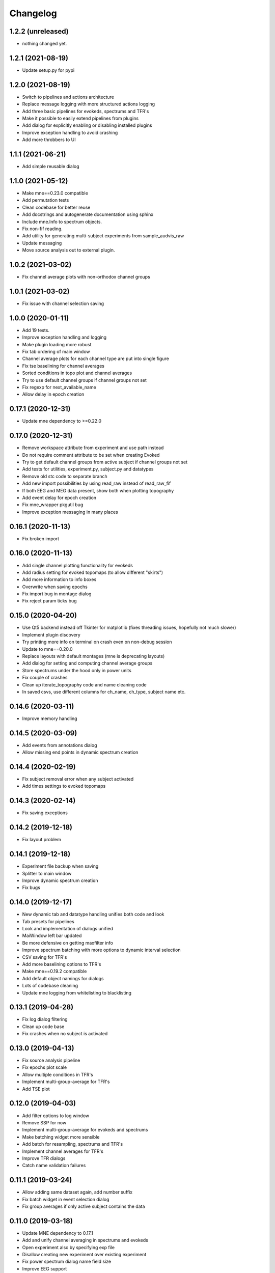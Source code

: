 Changelog
=========

1.2.2 (unreleased)
------------------

- nothing changed yet.

1.2.1 (2021-08-19)
------------------

- Update setup.py for pypi

1.2.0 (2021-08-19)
------------------

- Switch to pipelines and actions architecture
- Replace message logging with more structured actions logging
- Add three basic pipelines for evokeds, spectrums and TFR's
- Make it possible to easily extend pipelines from plugins
- Add dialog for explicitly enabling or disabling installed plugins
- Improve exception handling to avoid crashing
- Add more throbbers to UI

1.1.1 (2021-06-21)
------------------

- Add simple reusable dialog

1.1.0 (2021-05-12)
------------------

- Make mne==0.23.0 compatible
- Add permutation tests 
- Clean codebase for better reuse
- Add docstrings and autogenerate documentation using sphinx
- Include mne.Info to spectrum objects.
- Fix non-fif reading.
- Add utility for generating multi-subject experiments from sample_audvis_raw
- Update messaging
- Move source analysis out to external plugin.

1.0.2 (2021-03-02)
------------------

- Fix channel average plots with non-orthodox channel groups

1.0.1 (2021-03-02)
------------------

- Fix issue with channel selection saving

1.0.0 (2020-01-11)
------------------

- Add 19 tests.
- Improve exception handling and logging
- Make plugin loading more robust
- Fix tab ordering of main window
- Channel average plots for each channel type are put into single figure
- Fix tse baselining for channel averages
- Sorted conditions in topo plot and channel averages
- Try to use default channel groups if channel groups not set
- Fix regexp for next_available_name
- Allow delay in epoch creation

0.17.1 (2020-12-31)
------------------

- Update mne dependency to >=0.22.0

0.17.0 (2020-12-31)
------------------

- Remove workspace attribute from experiment and use path instead
- Do not require comment attribute to be set when creating Evoked
- Try to get default channel groups from active subject if channel groups not set
- Add tests for utilities, experiment.py, subject.py and datatypes
- Remove old stc code to separate branch
- Add new import possibilities by using read_raw instead of read_raw_fif
- If both EEG and MEG data present, show both when plotting topography
- Add event delay for epoch creation
- Fix mne_wrapper pkgutil bug
- Improve exception messaging in many places

0.16.1 (2020-11-13)
------------------

- Fix broken import

0.16.0 (2020-11-13)
------------------

- Add single channel plotting functionality for evokeds
- Add radius setting for evoked topomaps (to allow different "skirts")
- Add more information to info boxes
- Overwrite when saving epochs
- Fix import bug in montage dialog
- Fix reject param ticks bug

0.15.0 (2020-04-20)
------------------

- Use Qt5 backend instead off Tkinter for matplotlib (fixes threading issues, hopefully not much slower)
- Implement plugin discovery
- Try printing more info on terminal on crash even on non-debug session
- Update to mne==0.20.0
- Replace layouts with default montages (mne is deprecating layouts)
- Add dialog for setting and computing channel average groups
- Store spectrums under the hood only in power units
- Fix couple of crashes
- Clean up iterate_topography code and name cleaning code
- In saved csvs, use different columns for ch_name, ch_type, subject name etc.

0.14.6 (2020-03-11)
------------------

- Improve memory handling

0.14.5 (2020-03-09)
------------------

- Add events from annotations dialog
- Allow missing end points in dynamic spectrum creation

0.14.4 (2020-02-19)
------------------

- Fix subject removal error when any subject activated
- Add times settings to evoked topomaps

0.14.3 (2020-02-14)
------------------

- Fix saving exceptions

0.14.2 (2019-12-18)
------------------

- Fix layout problem

0.14.1 (2019-12-18)
------------------

- Experiment file backup when saving
- Splitter to main window
- Improve dynamic spectrum creation
- Fix bugs

0.14.0 (2019-12-17)
------------------

- New dynamic tab and datatype handling unifies both code and look
- Tab presets for pipelines
- Look and implementation of dialogs unified
- MaiWindow left bar updated
- Be more defensive on getting maxfilter info
- Improve spectrum batching with more options to dynamic interval selection
- CSV saving for TFR's
- Add more baselining options to TFR's
- Make mne==0.19.2 compatible
- Add default object namings for dialogs
- Lots of codebase cleaning
- Update mne logging from whitelisting to blacklisting

0.13.1 (2019-04-28)
------------------

- Fix log dialog filtering
- Clean up code base
- Fix crashes when no subject is activated

0.13.0 (2019-04-13)
------------------

- Fix source analysis pipeline
- Fix epochs plot scale
- Allow multiple conditions in TFR's
- Implement multi-group-average for TFR's
- Add TSE plot

0.12.0 (2019-04-03)
------------------

- Add filter options to log window
- Remove SSP for now
- Implement multi-group-average for evokeds and spectrums
- Make batching widget more sensible
- Add batch for resampling, spectrums and TFR's
- Implement channel averages for TFR's
- Improve TFR dialogs
- Catch name validation failures

0.11.1 (2019-03-24)
------------------

- Allow adding same dataset again, add number suffix
- Fix batch widget in event selection dialog
- Fix group averages if only active subject contains the data


0.11.0 (2019-03-18)
------------------

- Update MNE dependency to 0.17.1
- Add and unify channel averaging in spectrums and evokeds
- Open experiment also by specifying exp file
- Disallow creating new experiment over existing experiment
- Fix power spectrum dialog name field size
- Improve EEG support

0.10.1 (2019-02-21)
------------------

- Fix typo that made epoch creation crash

0.10.0 (2019-02-21)
------------------

- Refactor code
- Make meggie windows compatible
- Fix bugs
- Clean up UI

0.9.1 (2019-01-15)
------------------

- Implement resampling and rereferencing
- Add baseline adjusting to epochs
- Add bad channel dropping to evoked topo
- Fix ICA for EEG
- Fix EEG topomaps
- Update to mne==0.17.0

0.9.0 (2018-11-06)
------------------

- Update code to be python3 and pyqt5 compatible
- Fix splitted raw file problem with spectrum computation
- Separate grad and mag ch types properly in spectrum computation
- Add small beauty enhancements

0.8.1 (2018-05-03)
------------------

- Fix bugs

0.8.0 (2018-05-02)
------------------

- Fix evoked topomap title bug
- Implement group average for psd's and tfr's
- Fix defaults for tfr and psd creation
- Don't exclude bads when creating epochs
- Fix epoch overwrite bug
- Separate creation, plotting and saving of TFR's and spectrums
- Spectrums to their own tab
- Refactor codebase

0.7.0 (2018-04-12)
------------------

- Add plot evoked topomaps
- Add output options for spectrums
- Remove evoked stats dialog
- Add throbbers
- Add subject list sorting
- Update power spectrum dialog default values
- Fix evoked batch ui initialization bug

0.6.3 (2018-04-03)
------------------

- Fix ICA 

0.6.2 (2018-03-23)
------------------

- Add throbbers

0.6.1 (2018-03-22)
------------------

- Refactor code
- Update throbbers
- Clean up messages

0.6.0 (2018-03-09)
------------------

- Pin MNE-python dependency to 0.15.2
- Update logging mechanism
- Refactor a lot of codebase
- (Re)implement the source analysis pipeline
- Fix ICA custom layout issue

0.5.2 (2017-10-14)
------------------

- Add throbber to ICA computation

0.5.1 (2017-10-14)
------------------

- Fix bug that broke opening of some EEG files

0.5.0 (2017-08-14)
------------------

- Implement simple ICA for preprocessing
- Fix bug of pattern matching in file saving validity check
- Fix open raw problem
- Use weighted average for averaging in spectrums
- Hide some misleading warnings
- Add meggie version number to experiment files
- Fix power spectrum units label
- Improve folder structure and code quality of meggie
- Improve evoked topology colors
- Do not save raw if saving terminated
- Add save data tick for tfr topology 

0.4.3 (2017-04-04)
------------------

- Remove unnecessary import that crashed after scipy updated

0.4.2 (2017-04-04)
------------------

- Don't crash on MNE-python's show_fiff-bug

0.4.1 (2016-12-09)
------------------

- Add polarity inversion feature to ocular projections dialog
- Do plot for exg events
- Fix epoch channel visualization error

0.4.0 (2016-12-07)
------------------

- Remove window scaling from dialog parameters in epoch channel visualization
- Fix batching widget error when collect_parameter_values returned empty list
- Update TFR dialogs and allow saving
- Change file naming
- Fix TFR in preprocessing tab
- Do experiment specific layout selection
- Do not make copy of raw when open customize bads dialog
- Rename fourier analysis -tab to spectral analysis -tab
- Make changes in averaging tab including stats dialog
- Fix ecg/eog dialogs
- Fix epoch plot to not save bads

0.3.9 (2016-11-21)
------------------

- Fix subject activation bug
- Clean up logging code a bit
- Do bad channel selection dialog
- change logic that checks if projs are applied
- Fix bitselectiondialog
- fix meggie events
- fix filter batch
- fix projs previews
- remove mne_browse_raw
- Remove tabs from code
- Remove stim in eventselectiondialog
- Remake epoch masking
- Do not change bad channels when normally plotting raw

0.3.8 (2016-11-07)
------------------

- Update MNE to 0.13.0
- Fix error of meggie not starting because of random import

0.3.7 (2016-11-01)
------------------

- Add uint_cast=True when finding events
- Check if file has movement corrections
- fix spurious event detection
- remove stimulus channel selection in eventselectiondialog
- Use stim channel when finding events in power spectrum dialog
- Fix default stim channel in event selection dialog

0.3.6 (2016-10-27)
------------------

- Fix preferences dialog

0.3.5 (2016-10-27)
------------------

- Fix mask length on spectrum events dialog

0.3.4 (2016-10-27)
------------------

- Update bit selection dialog

0.3.3 (2016-10-25)
------------------

- Do bit selection dialog
- Finetune spectrum interval finding

0.3.2 (2016-10-18)
------------------

- Do event based power spectrum calculation
- Fix evoked stats channel visualization.
- Set correct default tab on source analysis.
- Fix bug of end time equaling length of data crashing the spectrum calculation
- Fix bug where ECG batching didnt work for a set of subjects in experiment

0.3.1 (2016-08-03)
------------------

- Fix power spectrum bug

0.3.0 (2016-08-01)
------------------

- New Fourier analysis tab
- Source analysis tabs gathered to same place
- Simplify tfr and spectrum calculations on raw data
- Allow spectrums to be calculated for epoched data
- Better save data functionality
- Cleaner dialogs
- Update MNE to 0.12.0
- Global n_jobs setting

0.2.9 (2016-04-27)
------------------

- Improve performance in ECG calculation dialog
- Make exp file more readable

0.2.8 (2016-04-25)
------------------

- Remove epoch and evoked batch, clear event list

0.2.7 (2016-04-21)
------------------

- Fix EEG reference reapplying
- UI stuff

0.2.6 (2016-04-19)
------------------

- Allow saving all evoked data
- Interesting channels selection on epoch creation
- Fix layout files
- Group averaging creates evoked object

0.2.5 (2016-04-07)
------------------

- Revert to meggie console logging

0.2.4 (2016-04-07)
------------------

- Fix epoch rejections

0.2.3 (2016-04-07)
------------------

- Fix bugs

0.2.2 (2016-04-01)
------------------

- Debug logging

0.2.1 (2016-03-31)
------------------

- Fix after broken merge

0.2.0 (2016-03-31)
------------------

- Whole new batching functionality
- New beautiful core without pickling
- Experiments can be opened from everywhere
- Old-style experiments cannot be opened anymore
- Cleaned up a lot of code
- Log mne commands

0.1.5 (2016-02-08)
------------------

- Add missing dependencies 

0.1.4 (2016-02-01)
------------------

- Use home folder for preferences instead of installation folder
- Clean up prints

0.1.3 (2016-01-25)
------------------

- Fix mask spinBox

0.1.2 (2016-01-22)
------------------

- Logging 

0.1.1 (2016-01-13)
------------------

- Fix backwards compatibility issue and exclude some unnecessary files from the package


0.1.0 (2016-01-08)
------------------

- Initial release with conda packaging system
